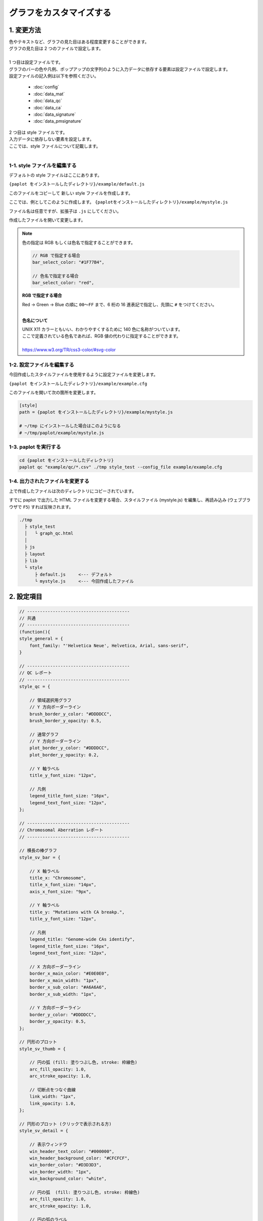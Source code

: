 ***************************
グラフをカスタマイズする
***************************

1. 変更方法
=======================

| 色やテキストなど、グラフの見た目はある程度変更することができます。
| グラフの見た目は 2 つのファイルで設定します。
| 
| 1 つ目は設定ファイルです。
| グラフのバーの色や凡例、ポップアップの文字列のように入力データに依存する要素は設定ファイルで設定します。
| 設定ファイルの記入例は以下を参照ください。

 - :doc:`config`
 - :doc:`data_mat` 
 - :doc:`data_qc` 
 - :doc:`data_ca` 
 - :doc:`data_signature` 
 - :doc:`data_pmsignature` 

| 2 つ目は style ファイルです。
| 入力データに依存しない要素を設定します。
| ここでは、style ファイルについて記載します。
|

1-1. style ファイルを編集する
---------------------------------

デフォルトの style ファイルはここにあります。

``{paplot をインストールしたディレクトリ}/example/default.js``

このファイルをコピーして 新しい style ファイルを作成します。

ここでは、例としてこのように作成します。 ``{paplotをインストールしたディレクトリ}/example/mystyle.js``

ファイル名は任意ですが、拡張子は ``.js`` にしてください。

作成したファイルを開いて変更します。

.. note::

  色の指定は RGB もしくは色名で指定することができます。
  
  .. code-block:: javascript
  
    // RGB で指定する場合
    bar_select_color: "#1F77B4",
    
    // 色名で指定する場合
    bar_select_color: "red",
  
  **RGB で指定する場合**
  
  | Red → Green → Blue の順に ``00～FF`` まで、6 桁の 16 進表記で指定し、先頭に ``#`` をつけてください。
  |
  
  **色名について**
  
  | UNIX X11 カラーともいい、わかりやすくするために 140 色に名称がついています。
  | ここで定義されている色名であれば、RGB 値の代わりに指定することができます。
  | 
  | https://www.w3.org/TR/css3-color/#svg-color
  

1-2. 設定ファイルを編集する
---------------------------------

今回作成したスタイルファイルを使用するように設定ファイルを変更します。

``{paplot をインストールしたディレクトリ}/example/example.cfg``

このファイルを開いて次の箇所を変更します。

.. code-block:: cfg

  [style]
  path = {paplot をインストールしたディレクトリ}/example/mystyle.js
  
  # ~/tmp にインストールした場合はこのようになる
  # ~/tmp/paplot/example/mystyle.js


1-3. paplot を実行する
----------------------------------

.. code-block:: bash

  cd {paplot をインストールしたディレクトリ}
  paplot qc "example/qc/*.csv" ./tmp style_test --config_file example/example.cfg


1-4. 出力されたファイルを変更する
--------------------------------------

上で作成したファイルは次のディレクトリにコピーされています。

すでに paplot で出力した HTML ファイルを変更する場合、スタイルファイル (mystyle.js) を編集し、再読み込み (ウェブブラウザで ``F5``) すれば反映されます。

.. code-block:: bash

  ./tmp
    ├ style_test
    │   └ graph_qc.html
    │
    ├ js
    ├ layout
    ├ lib
    └ style
        ├ default.js     <--- デフォルト
        └ mystyle.js     <--- 今回作成したファイル


2. 設定項目
=======================

.. code-block:: javascript

  // ----------------------------------------
  // 共通
  // ----------------------------------------
  (function(){
  style_general = {
      font_family: "'Helvetica Neue', Helvetica, Arial, sans-serif",
  }
  
  // ----------------------------------------
  // QC レポート
  // ----------------------------------------
  style_qc = {
  
      // 領域選択用グラフ
      // Y 方向ボーダーライン
      brush_border_y_color: "#DDDDCC",
      brush_border_y_opacity: 0.5,
      
      // 通常グラフ
      // Y 方向ボーダーライン
      plot_border_y_color: "#DDDDCC",
      plot_border_y_opacity: 0.2,
      
      // Y 軸ラベル
      title_y_font_size: "12px",
      
      // 凡例
      legend_title_font_size: "16px",
      legend_text_font_size: "12px",
  };
  
  // ----------------------------------------
  // Chromosomal Aberration レポート
  // ----------------------------------------
  
  // 横長の棒グラフ
  style_sv_bar = {

      // X 軸ラベル
      title_x: "Chromosome",
      title_x_font_size: "14px",
      axis_x_font_size: "9px",
      
      // Y 軸ラベル
      title_y: "Mutations with CA breakp.",
      title_y_font_size: "12px",
      
      // 凡例
      legend_title: "Genome-wide CAs identify",
      legend_title_font_size: "16px",
      legend_text_font_size: "12px",
      
      // X 方向ボーダーライン
      border_x_main_color: "#E0E0E0",
      border_x_main_width: "1px",
      border_x_sub_color: "#A6A6A6",
      border_x_sub_width: "1px",
      
      // Y 方向ボーダーライン
      border_y_color: "#DDDDCC",
      border_y_opacity: 0.5,
  };
  
  // 円形のプロット
  style_sv_thumb = {

      // 円の弧 (fill: 塗りつぶし色, stroke: 枠線色)
      arc_fill_opacity: 1.0,
      arc_stroke_opacity: 1.0,
      
      // 切断点をつなぐ曲線
      link_width: "1px",
      link_opacity: 1.0,
  };
  
  // 円形のプロット (クリックで表示される方)
  style_sv_detail = {

      // 表示ウィンドウ
      win_header_text_color: "#000000",
      win_header_background_color: "#CFCFCF",
      win_border_color: "#D3D3D3",
      win_border_width: "1px",
      win_background_color: "white",
      
      // 円の弧  (fill: 塗りつぶし色, stroke: 枠線色)
      arc_fill_opacity: 1.0,
      arc_stroke_opacity: 1.0,
      
      // 円の弧のラベル
      arc_label_fontsize: "10px",
      arc_label_color: "#333333",
      
      // 切断点をつなぐ曲線
      link_width: "2px",
      link_opacity: 1.0,
      
      // 切断点をつなぐ曲線 (マウスを乗せた時)
      link_select_color: "#d62728",
      link_select_width: "3px",
      link_select_opacity: 1.0,
  };

  // ----------------------------------------
  // Mutaion Matrix レポート
  // ----------------------------------------
  style_mut = {
  
      // -------------------------
      // 横長のグラフ (サンプル)
      // -------------------------
      // タイトル
      title_sample: "Sample",
      title_sample_font_size: "14px",
      
      // Y 軸ラベル
      title_sample_y: "Number of mutation",
      title_sample_y_font_size: "12px",
      
      // X 方向ボーダーライン
      virtical_border_x_color: "#CCCCEE",
      virtical_border_x_width: "1px",
      
      // Y 方向ボーダーライン
      virtical_border_y_color: "#DDDDCC",
      virtical_border_y_opacity: 0.5,

      // -------------------------
      // 縦長のグラフ (遺伝子)
      // -------------------------
      // タイトル
      title_gene: "Genes",
      title_gene_font_size: "14px",
      
      // Y 軸ラベル
      title_gene_y1: "% Samples",
      title_gene_y2: "with mutations",
      title_gene_y1_font_size: "12px",
      title_gene_y2_font_size: "12px",
      
      // X 方向ボーダーライン
      horizon_border_x_color: "#CCCCEE",
      horizon_border_x_width: "1px",
      
      // Y 方向ボーダーライン
      horizon_border_y_color: "#DDDDCC",
      horizon_border_y_opacity: 0.5,
      
      // 凡例
      legend_title: "Mutation type",
      legend_title_font_size: "16px",
      legend_text_font_size: "12px",
      
      // 遺伝子名
      gene_text_font_size: "9px",
      
      // -------------------------
      // サブプロット
      // -------------------------
      // X 方向ボーダーライン
      sub_border_color: "#FFFFFF",
      sub_border_width: "1px",
      
  };
  
  // ----------------------------------------
  // Mutational Signature レポート
  // ----------------------------------------
  style_signature = {
  
      // -------------------------
      // 寄与度グラフ (Count)
      // -------------------------
      // タイトル
      title_integral: "Signature contribution",
      title_integral_font_size: "16px",
      
      // Y 軸ラベル
      title_integral_y: "Count",
      title_integral_y_font_size: "12px",
      
      // 凡例
      legend_integral_title_font_size: "16px",
      legend_integral_text_font_size: "12px",

      // -------------------------
      // 寄与度グラフ (Rate)
      // -------------------------
      // タイトル
      title_rate: "Signature contribution",
      title_rate_font_size: "16px",
      
      // Y 軸ラベル
      title_rate_y: "Rate",
      title_rate_y_font_size: "12px",
      
      // 凡例
      legend_rate_title_font_size: "16px",
      legend_rate_text_font_size: "12px",
      
      // -------------------------
      // 寄与度グラフ (共通)
      // -------------------------
      // Y 方向ボーダーライン
      plot_border_y_color: "#DDDDCC",
      plot_border_y_opacity: 0.5,
      
      // -------------------------
      // 変異シグネチャ
      // -------------------------
      // 変異シグネチャ名
      signature_title_font_size: "12px",
      
      // Y 軸ラベル
      signature_title_y: "Probaility",
      signature_title_y_font_size: "12px",
      
      // X 軸ラベル
      signature_title_x_font_size: "12px",
      
      // Y 方向ボーダー
      border_y_color: "#DDDDCC",
      border_y_opacity: 0.5,
  };

  // ----------------------------------------
  // pmsignature レポート
  // ----------------------------------------
  style_pmsignature = {

      // -------------------------
      // 寄与度グラフ (Count)
      // -------------------------
      // タイトル
      title_integral: "Signature contribution",
      title_integral_font_size: "16px",
      
      // Y 軸ラベル
      title_integral_y: "Count",
      title_integral_y_font_size: "12px",
      
      // 凡例
      legend_integral_title_font_size: "16px",
      legend_integral_text_font_size: "12px",
      
      // -------------------------
      // 寄与度グラフ (Rate)
      // -------------------------
      // タイトル
      title_rate: "Signature contribution",
      title_rate_font_size: "16px",
      
      // Y 軸ラベル
      title_rate_y: "Rate",
      title_rate_y_font_size: "12px",
      
      // 凡例
      legend_rate_title_font_size: "16px",
      legend_rate_text_font_size: "12px",
      
      // -------------------------
      // 寄与度グラフ (共通)
      // -------------------------
      // Y 方向ボーダーライン
      plot_border_y_color: "#DDDDCC",
      plot_border_y_opacity: 0.5,
      
      // -------------------------
      // 変異シグネチャ
      // -------------------------
      // 変異シグネチャ名
      signature_title_font_size: "12px",

      // 各ボックスのラベル
      signature_alt_font_size: "10px",
      signature_ref_font_size: "10px",
      signature_strand_font_size: "10px",

  };
  })();

| 透過度 (opacity) について、設定値と見た目は次の通りです。
| 0~1 の間で設定することができ、0 で透明、1 で不透明となります。

.. image:: image/link-opacity.PNG
  :scale: 100%
  
.. |new| image:: image/tab_001.gif
